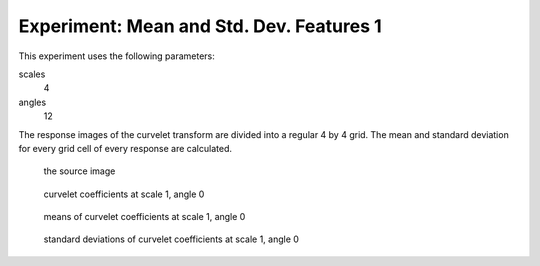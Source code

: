 Experiment: Mean and Std. Dev. Features 1
=========================================

This experiment uses the following parameters:

scales
    4
angles
    12

The response images of the curvelet transform are divided into a regular 4 by 4 grid. The mean and standard deviation for every grid cell of every response are calculated.

.. figure:: samples_mean_1/source.png
    :scale: 50%

    the source image

.. figure:: samples_mean_1/coefficient_1_0.png
    :scale: 50%

    curvelet coefficients at scale 1, angle 0

.. figure:: samples_mean_1/means_1_0.png
    :scale: 50%

    means of curvelet coefficients at scale 1, angle 0

.. figure:: samples_mean_1/std_devs_1_0.png
    :scale: 50%

    standard deviations of curvelet coefficients at scale 1, angle 0
